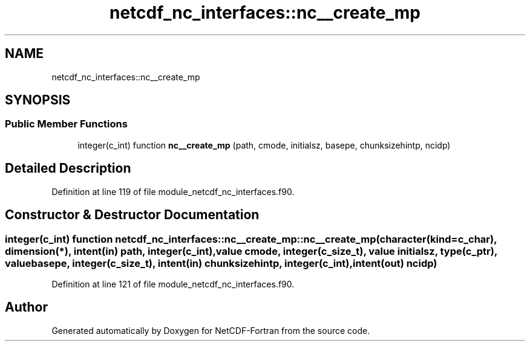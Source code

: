 .TH "netcdf_nc_interfaces::nc__create_mp" 3 "Wed Jan 17 2018" "Version 4.5.0-development" "NetCDF-Fortran" \" -*- nroff -*-
.ad l
.nh
.SH NAME
netcdf_nc_interfaces::nc__create_mp
.SH SYNOPSIS
.br
.PP
.SS "Public Member Functions"

.in +1c
.ti -1c
.RI "integer(c_int) function \fBnc__create_mp\fP (path, cmode, initialsz, basepe, chunksizehintp, ncidp)"
.br
.in -1c
.SH "Detailed Description"
.PP 
Definition at line 119 of file module_netcdf_nc_interfaces\&.f90\&.
.SH "Constructor & Destructor Documentation"
.PP 
.SS "integer(c_int) function netcdf_nc_interfaces::nc__create_mp::nc__create_mp (character(kind=c_char), dimension(*), intent(in) path, integer(c_int), value cmode, integer(c_size_t), value initialsz, type(c_ptr), value basepe, integer(c_size_t), intent(in) chunksizehintp, integer(c_int), intent(out) ncidp)"

.PP
Definition at line 121 of file module_netcdf_nc_interfaces\&.f90\&.

.SH "Author"
.PP 
Generated automatically by Doxygen for NetCDF-Fortran from the source code\&.

